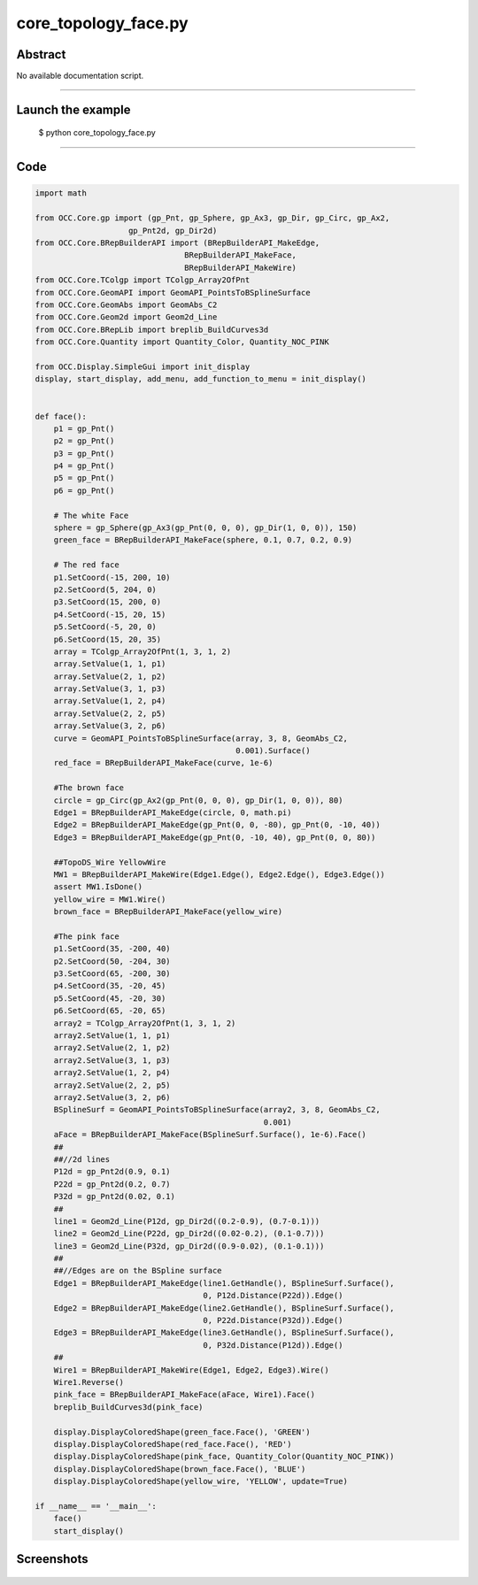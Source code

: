 core_topology_face.py
=====================

Abstract
^^^^^^^^

No available documentation script.


------

Launch the example
^^^^^^^^^^^^^^^^^^

  $ python core_topology_face.py

------


Code
^^^^


.. code-block:: python

  import math
  
  from OCC.Core.gp import (gp_Pnt, gp_Sphere, gp_Ax3, gp_Dir, gp_Circ, gp_Ax2,
                      gp_Pnt2d, gp_Dir2d)
  from OCC.Core.BRepBuilderAPI import (BRepBuilderAPI_MakeEdge,
                                  BRepBuilderAPI_MakeFace,
                                  BRepBuilderAPI_MakeWire)
  from OCC.Core.TColgp import TColgp_Array2OfPnt
  from OCC.Core.GeomAPI import GeomAPI_PointsToBSplineSurface
  from OCC.Core.GeomAbs import GeomAbs_C2
  from OCC.Core.Geom2d import Geom2d_Line
  from OCC.Core.BRepLib import breplib_BuildCurves3d
  from OCC.Core.Quantity import Quantity_Color, Quantity_NOC_PINK
  
  from OCC.Display.SimpleGui import init_display
  display, start_display, add_menu, add_function_to_menu = init_display()
  
  
  def face():
      p1 = gp_Pnt()
      p2 = gp_Pnt()
      p3 = gp_Pnt()
      p4 = gp_Pnt()
      p5 = gp_Pnt()
      p6 = gp_Pnt()
  
      # The white Face
      sphere = gp_Sphere(gp_Ax3(gp_Pnt(0, 0, 0), gp_Dir(1, 0, 0)), 150)
      green_face = BRepBuilderAPI_MakeFace(sphere, 0.1, 0.7, 0.2, 0.9)
  
      # The red face
      p1.SetCoord(-15, 200, 10)
      p2.SetCoord(5, 204, 0)
      p3.SetCoord(15, 200, 0)
      p4.SetCoord(-15, 20, 15)
      p5.SetCoord(-5, 20, 0)
      p6.SetCoord(15, 20, 35)
      array = TColgp_Array2OfPnt(1, 3, 1, 2)
      array.SetValue(1, 1, p1)
      array.SetValue(2, 1, p2)
      array.SetValue(3, 1, p3)
      array.SetValue(1, 2, p4)
      array.SetValue(2, 2, p5)
      array.SetValue(3, 2, p6)
      curve = GeomAPI_PointsToBSplineSurface(array, 3, 8, GeomAbs_C2,
                                             0.001).Surface()
      red_face = BRepBuilderAPI_MakeFace(curve, 1e-6)
  
      #The brown face
      circle = gp_Circ(gp_Ax2(gp_Pnt(0, 0, 0), gp_Dir(1, 0, 0)), 80)
      Edge1 = BRepBuilderAPI_MakeEdge(circle, 0, math.pi)
      Edge2 = BRepBuilderAPI_MakeEdge(gp_Pnt(0, 0, -80), gp_Pnt(0, -10, 40))
      Edge3 = BRepBuilderAPI_MakeEdge(gp_Pnt(0, -10, 40), gp_Pnt(0, 0, 80))
  
      ##TopoDS_Wire YellowWire
      MW1 = BRepBuilderAPI_MakeWire(Edge1.Edge(), Edge2.Edge(), Edge3.Edge())
      assert MW1.IsDone()
      yellow_wire = MW1.Wire()
      brown_face = BRepBuilderAPI_MakeFace(yellow_wire)
  
      #The pink face
      p1.SetCoord(35, -200, 40)
      p2.SetCoord(50, -204, 30)
      p3.SetCoord(65, -200, 30)
      p4.SetCoord(35, -20, 45)
      p5.SetCoord(45, -20, 30)
      p6.SetCoord(65, -20, 65)
      array2 = TColgp_Array2OfPnt(1, 3, 1, 2)
      array2.SetValue(1, 1, p1)
      array2.SetValue(2, 1, p2)
      array2.SetValue(3, 1, p3)
      array2.SetValue(1, 2, p4)
      array2.SetValue(2, 2, p5)
      array2.SetValue(3, 2, p6)
      BSplineSurf = GeomAPI_PointsToBSplineSurface(array2, 3, 8, GeomAbs_C2,
                                                   0.001)
      aFace = BRepBuilderAPI_MakeFace(BSplineSurf.Surface(), 1e-6).Face()
      ##
      ##//2d lines
      P12d = gp_Pnt2d(0.9, 0.1)
      P22d = gp_Pnt2d(0.2, 0.7)
      P32d = gp_Pnt2d(0.02, 0.1)
      ##
      line1 = Geom2d_Line(P12d, gp_Dir2d((0.2-0.9), (0.7-0.1)))
      line2 = Geom2d_Line(P22d, gp_Dir2d((0.02-0.2), (0.1-0.7)))
      line3 = Geom2d_Line(P32d, gp_Dir2d((0.9-0.02), (0.1-0.1)))
      ##
      ##//Edges are on the BSpline surface
      Edge1 = BRepBuilderAPI_MakeEdge(line1.GetHandle(), BSplineSurf.Surface(),
                                      0, P12d.Distance(P22d)).Edge()
      Edge2 = BRepBuilderAPI_MakeEdge(line2.GetHandle(), BSplineSurf.Surface(),
                                      0, P22d.Distance(P32d)).Edge()
      Edge3 = BRepBuilderAPI_MakeEdge(line3.GetHandle(), BSplineSurf.Surface(),
                                      0, P32d.Distance(P12d)).Edge()
      ##
      Wire1 = BRepBuilderAPI_MakeWire(Edge1, Edge2, Edge3).Wire()
      Wire1.Reverse()
      pink_face = BRepBuilderAPI_MakeFace(aFace, Wire1).Face()
      breplib_BuildCurves3d(pink_face)
  
      display.DisplayColoredShape(green_face.Face(), 'GREEN')
      display.DisplayColoredShape(red_face.Face(), 'RED')
      display.DisplayColoredShape(pink_face, Quantity_Color(Quantity_NOC_PINK))
      display.DisplayColoredShape(brown_face.Face(), 'BLUE')
      display.DisplayColoredShape(yellow_wire, 'YELLOW', update=True)
  
  if __name__ == '__main__':
      face()
      start_display()

Screenshots
^^^^^^^^^^^


  .. image:: images/screenshots/capture-core_topology_face-1-1511702248.jpeg

  .. image:: images/screenshots/capture-core_topology_face-2-1511702248.jpeg

  .. image:: images/screenshots/capture-core_topology_face-3-1511702248.jpeg

  .. image:: images/screenshots/capture-core_topology_face-4-1511702248.jpeg

  .. image:: images/screenshots/capture-core_topology_face-5-1511702249.jpeg

